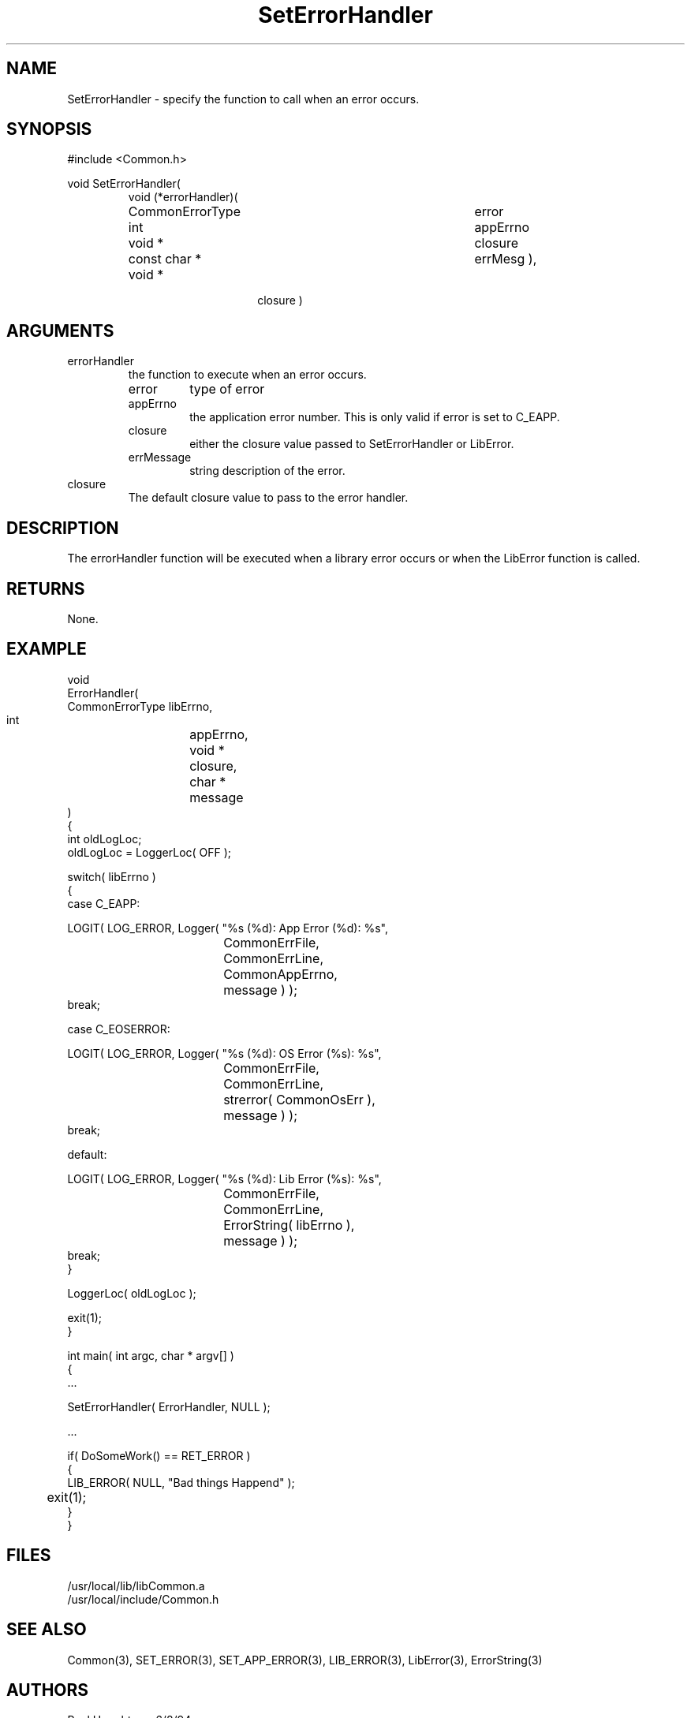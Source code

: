 .\"
.\" Man page for SetErrorHandler
.\"
.\" $Id$
.\"
.\" $Log$
." Revision 1.1  1994/06/17  18:07:15  houghton
." New man pages ... what a concept!
."
.\"
.TH SetErrorHandler 3  "18 Jul 94 (Common)"
.SH NAME
SetErrorHandler \- specify the function to call when an error occurs.
.SH SYNOPSIS
#include <Common.h>
.LP
void SetErrorHandler(
.PD 0
.RS
.TP 15
void (*errorHandler)(
.RS
.RS
.TP 18
CommonErrorType
error
.TP 18
int
appErrno
.TP 18
void *
closure
.TP 18
const char *
errMesg ),
.RE
.RE
.TP 15
void *
closure )
.RE
.PD
.SH ARGUMENTS
.TP
errorHandler
the function to execute when an error occurs.
.RS
.TP
error
type of error
.TP
appErrno
the application error number. This is only valid if error is set to
C_EAPP.
.TP
closure
either the closure value passed to SetErrorHandler or LibError.
.TP
errMessage
string description of the error.
.RE
.TP
closure
The default closure value to pass to the error handler.
.SH DESCRIPTION
The errorHandler function will be executed when a library error
occurs or when the LibError function is called. 
.SH RETURNS
None.
.SH EXAMPLE
.nf

void
ErrorHandler(
    CommonErrorType libErrno,
    int	    	    appErrno,
    void *  	    closure,
    char *	    message
    )
{
  int oldLogLoc;
  oldLogLoc = LoggerLoc( OFF );

  switch( libErrno )
    {
    case C_EAPP:
    
       LOGIT( LOG_ERROR, Logger( "%s (%d): App Error (%d): %s",
       	    	    	    	 CommonErrFile,
				 CommonErrLine,
				 CommonAppErrno,
				 message ) );
       break;
       
    case C_EOSERROR:
    
      LOGIT( LOG_ERROR, Logger( "%s (%d): OS Error (%s): %s",
      	    	    	    	CommonErrFile,
				CommonErrLine,
				strerror( CommonOsErr ),
				message ) );
      break;

    default:

      LOGIT( LOG_ERROR, Logger( "%s (%d): Lib Error (%s): %s",
      	    	    	    	CommonErrFile,
				CommonErrLine,
				ErrorString( libErrno ),
				message ) );
      break;
    }
   
  LoggerLoc( oldLogLoc );

  exit(1);
}

int main( int argc, char * argv[] )
{
   ...

   SetErrorHandler( ErrorHandler, NULL );

   ...

   if( DoSomeWork() == RET_ERROR )
     {
        LIB_ERROR( NULL, "Bad things Happend" );
	exit(1);
     }
}
.fn
.SH FILES
.nf
/usr/local/lib/libCommon.a
/usr/local/include/Common.h
.fn
.SH "SEE ALSO"
Common(3), SET_ERROR(3), SET_APP_ERROR(3), LIB_ERROR(3),
LibError(3), ErrorString(3)
.SH AUTHORS
Paul Houghton - 6/8/94

